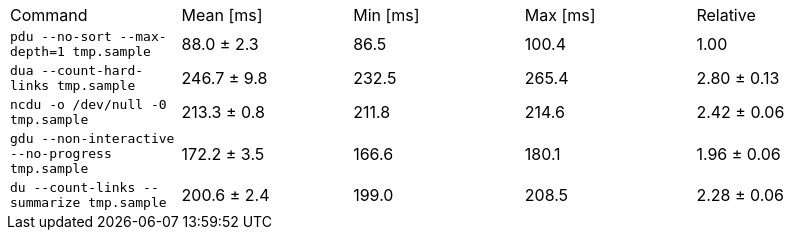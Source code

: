 [cols="<,>,>,>,>"]
|===
| Command 
| Mean [ms] 
| Min [ms] 
| Max [ms] 
| Relative 

| `pdu --no-sort --max-depth=1 tmp.sample` 
| 88.0 ± 2.3 
| 86.5 
| 100.4 
| 1.00 

| `dua --count-hard-links tmp.sample` 
| 246.7 ± 9.8 
| 232.5 
| 265.4 
| 2.80 ± 0.13 

| `ncdu -o /dev/null -0 tmp.sample` 
| 213.3 ± 0.8 
| 211.8 
| 214.6 
| 2.42 ± 0.06 

| `gdu --non-interactive --no-progress tmp.sample` 
| 172.2 ± 3.5 
| 166.6 
| 180.1 
| 1.96 ± 0.06 

| `du --count-links --summarize tmp.sample` 
| 200.6 ± 2.4 
| 199.0 
| 208.5 
| 2.28 ± 0.06 
|===
